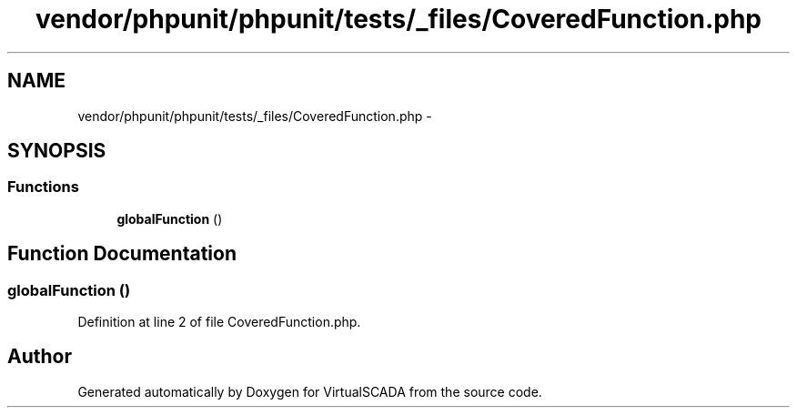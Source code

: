 .TH "vendor/phpunit/phpunit/tests/_files/CoveredFunction.php" 3 "Tue Apr 14 2015" "Version 1.0" "VirtualSCADA" \" -*- nroff -*-
.ad l
.nh
.SH NAME
vendor/phpunit/phpunit/tests/_files/CoveredFunction.php \- 
.SH SYNOPSIS
.br
.PP
.SS "Functions"

.in +1c
.ti -1c
.RI "\fBglobalFunction\fP ()"
.br
.in -1c
.SH "Function Documentation"
.PP 
.SS "globalFunction ()"

.PP
Definition at line 2 of file CoveredFunction\&.php\&.
.SH "Author"
.PP 
Generated automatically by Doxygen for VirtualSCADA from the source code\&.
